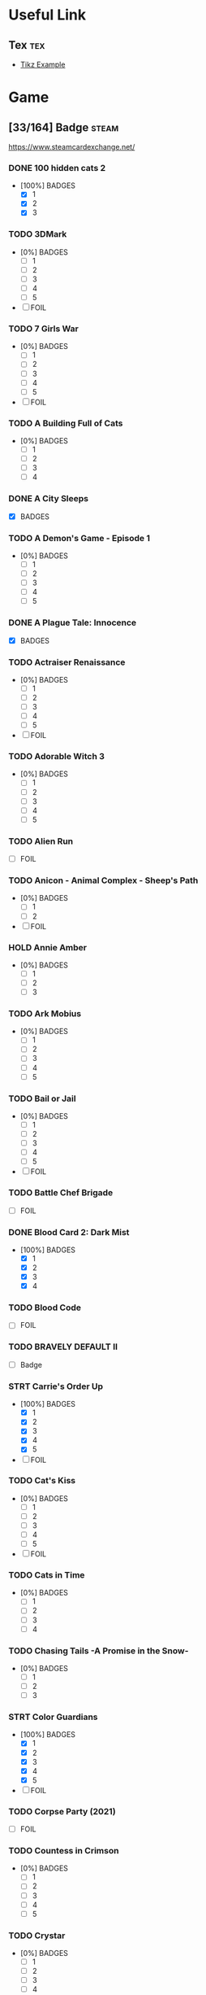 * Useful Link
:properties:
:category: link
:end:

** Tex :tex:

+ [[https://texample.net/media/media/tikz/examples][Tikz Example]]

* Game
:properties:
:category: game
:end:

** [33/164] Badge :steam:
https://www.steamcardexchange.net/

*** DONE 100 hidden cats 2
CLOSED: [2024-02-18 Sun 15:21]
- [100%] BADGES
  - [X] 1
  - [X] 2
  - [X] 3

*** TODO 3DMark
- [0%] BADGES
  - [ ] 1
  - [ ] 2
  - [ ] 3
  - [ ] 4
  - [ ] 5
- [ ] FOIL

*** TODO 7 Girls War
- [0%] BADGES
  - [ ] 1
  - [ ] 2
  - [ ] 3
  - [ ] 4
  - [ ] 5
- [ ] FOIL

*** TODO A Building Full of Cats
- [0%] BADGES
  - [ ] 1
  - [ ] 2
  - [ ] 3
  - [ ] 4

*** DONE A City Sleeps
- [X] BADGES

*** TODO A Demon's Game - Episode 1
- [0%] BADGES
  - [ ] 1
  - [ ] 2
  - [ ] 3
  - [ ] 4
  - [ ] 5

*** DONE A Plague Tale: Innocence
CLOSED: [2022-06-26 Sun 13:30]
- [X] BADGES

*** TODO Actraiser Renaissance
- [0%] BADGES
  - [ ] 1
  - [ ] 2
  - [ ] 3
  - [ ] 4
  - [ ] 5
- [ ] FOIL

*** TODO Adorable Witch 3
- [0%] BADGES
  - [ ] 1
  - [ ] 2
  - [ ] 3
  - [ ] 4
  - [ ] 5

*** TODO Alien Run
- [ ] FOIL

*** TODO Anicon - Animal Complex - Sheep's Path
- [0%] BADGES
  - [ ] 1
  - [ ] 2
- [ ] FOIL

*** HOLD Annie Amber
- [0%] BADGES
  - [ ] 1
  - [ ] 2
  - [ ] 3

*** TODO Ark Mobius
- [0%] BADGES
  - [ ] 1
  - [ ] 2
  - [ ] 3
  - [ ] 4
  - [ ] 5

*** TODO Bail or Jail
- [0%] BADGES
  - [ ] 1
  - [ ] 2
  - [ ] 3
  - [ ] 4
  - [ ] 5
- [ ] FOIL

*** TODO Battle Chef Brigade
- [ ] FOIL

*** DONE Blood Card 2: Dark Mist
CLOSED: [2024-02-18 Sun 15:22]
- [100%] BADGES
  - [X] 1
  - [X] 2
  - [X] 3
  - [X] 4

*** TODO Blood Code
- [ ] FOIL

*** TODO BRAVELY DEFAULT II
- [ ] Badge

*** STRT Carrie's Order Up
- [100%] BADGES
  - [X] 1
  - [X] 2
  - [X] 3
  - [X] 4
  - [X] 5
- [ ] FOIL

*** TODO Cat's Kiss
- [0%] BADGES
  - [ ] 1
  - [ ] 2
  - [ ] 3
  - [ ] 4
  - [ ] 5
- [ ] FOIL

*** TODO Cats in Time
- [0%] BADGES
  - [ ] 1
  - [ ] 2
  - [ ] 3
  - [ ] 4

*** TODO Chasing Tails -A Promise in the Snow-
- [0%] BADGES
  - [ ] 1
  - [ ] 2
  - [ ] 3

*** STRT Color Guardians
- [100%] BADGES
  - [X] 1
  - [X] 2
  - [X] 3
  - [X] 4
  - [X] 5
- [ ] FOIL

*** TODO Corpse Party (2021)
- [ ] FOIL

*** TODO Countess in Crimson
- [0%] BADGES
  - [ ] 1
  - [ ] 2
  - [ ] 3
  - [ ] 4
  - [ ] 5

*** TODO Crystar
- [0%] BADGES
  - [ ] 1
  - [ ] 2
  - [ ] 3
  - [ ] 4
  - [ ] 5
- [ ] FOIL

*** DONE Cute Bite
CLOSED: [2024-02-18 Sun 15:22]
- [100%] BADGES
  - [X] 1
  - [X] 2
  - [X] 3
  - [X] 4
  - [X] 5

*** STRT Danganronpa Another Episode: Ultra Despair Girls
- [X] BADGES
- [ ] FOIL

*** DONE DeathComing
- [100%] BADGES
  - [X] 1
  - [X] 2
  - [X] 3
  - [X] 4
  - [X] 5
- [X] FOIL

*** TODO Death's Gambit
- [ ] FOIL

*** TODO Detroit: Become Human
- [0%] BADGES
  - [ ] 1
  # - [ ] 2
  # - [ ] 3
  # - [ ] 4
  # - [ ] 5
- [ ] FOIL

*** TODO Dice Legacy
- [ ] FOIL

*** DONE Dicey Dungeons
- [X] BADGES

*** DONE Dishonored 2
- [100%] BADGES
  - [X] 1
  - [X] 2
  - [X] 3
  - [X] 4
  - [X] 5

*** HOLD D.N.Age
- [ ] BADGE

*** DONE Don't Starve
CLOSED: [2024-02-18 Sun 15:22]
- [100%] BADGES
  - [X] 1
  - [X] 2
  - [X] 3
  - [X] 4
  - [X] 5

*** DONE Don't Starve Together
CLOSED: [2024-02-18 Sun 15:23]
- [100%] BADGES
  - [X] 1
  - [X] 2
  - [X] 3
  - [X] 4
  - [X] 5

*** TODO DRAW CHILLY
- [0%] BADGES
  - [ ] 1
  - [ ] 2
  - [ ] 3
  - [ ] 4
  - [ ] 5

*** DONE Dreamscaper
CLOSED: [2022-06-26 Sun 13:30]
- [100%] BADGES
  - [X] 1
  - [X] 2
  - [X] 3
  - [X] 4

*** DONE Dress-up Traveller
CLOSED: [2022-06-26 Sun 13:39]
- [X] BADGES

*** TODO Dungeon Town
- [0%] BADGES
  - [ ] 1
  - [ ] 2
  - [ ] 3
  - [ ] 4
  - [ ] 5
- [ ] FOIL

*** TODO Eastward
- [0%] BADGES
  - [ ] 1
  - [ ] 2
  - [ ] 3
  - [ ] 4
  - [ ] 5
- [ ] FOIL

*** TODO ENDER LILIES
- [0%] BADGES
  - [ ] 1
  - [ ] 2
  - [ ] 3
  - [ ] 4
  - [ ] 5
- [ ] FOIL

*** TODO Euclyca
- [ ] BADGE

*** TODO fault - StP - LIGHTKRAVTE
- [ ] BADGE

*** TODO Feather
- [0%] BADGES
  - [ ] 1
  - [ ] 2
  - [ ] 3
  - [ ] 4
- [ ] FOIL

*** TODO Final Dusk
- [0%] BADGES
  - [ ] 1
  - [ ] 2
  - [ ] 3
  - [ ] 4
  - [ ] 5
- [ ] FOIL

*** TODO Flamel's miracle
- [0%] BADGES
  - [ ] 1
  - [ ] 2
  - [ ] 3
- [ ] FOIL

*** TODO Forest Fortress
- [0%] BADGES
  - [ ] 1
  - [ ] 2
  - [ ] 3
  - [ ] 4
  - [ ] 5
- [ ] FOIL

*** TODO Fox Hime Zero
- [0%] BADGES
  - [ ] 1
  - [ ] 2
  - [ ] 3
  - [ ] 4
  - [ ] 5
- [ ] FOIL

*** TODO Flowers -Le volume sur printemps-
- [ ] FOIL

*** TODO Frederic: Resurrection of Music Director's Cut
- [0%] BADGES
  - [ ] 1
  - [ ] 2
  - [ ] 3
  - [ ] 4
  - [ ] 5
- [ ] FOIL

*** TODO Garden Story
- [0%] BADGES
  - [ ] 1
  - [ ] 2
  - [ ] 3
  - [ ] 4
  - [ ] 5
- [ ] FOIL

*** TODO GNOSIA
- [ ] Badge

*** DONE Grim Legends: The Forsaken Bride
- [X] BADGES

*** TODO Hatoful Boyfriend
- [0%] BADGES
  - [ ] 1
  - [ ] 2
  - [ ] 3
  - [ ] 4

*** TODO Hatsune Miku Logic Paint S
- [0%] BADGES
  - [ ] 1
  - [ ] 2
  - [ ] 3
  - [ ] 4
  - [ ] 5
- [ ] FOIL

*** TODO Haunt Chaser
- [0%] BADGES
  - [ ] 1
  - [ ] 2
  - [ ] 3
  - [ ] 4
- [ ] FOIL

*** TODO Heavy Rain
- [0%] BADGES
  - [ ] 1
  - [ ] 2
  - [ ] 3
  - [ ] 4
- [ ] FOIL

*** TODO Hentai Mosaique Neko Waifus
- [0%] BADGES
  - [ ] 1
  - [ ] 2
- [ ] FOIL

*** DONE Here Comes Niko!
CLOSED: [2024-02-18 Sun 15:23]
- [X] BADGES

*** TODO HORROR TALES: The Wine
- [ ] FOIL

*** HOLD How to Sing to Open Your Heart
- [ ] BADGE

*** TODO Hush Hush - Only Your Love Can Save Them
- [0%] BADGES
  - [ ] 1
  - [ ] 2
  - [ ] 3
  - [ ] 4
  - [ ] 5
- [ ] FOIL

*** TODO ibb & obb
- [0%] BADGES
  - [ ] 1
  - [ ] 2
  - [ ] 3
  - [ ] 4
  - [ ] 5
- [ ] FOIL

*** TODO Insurmountable
- [0%] BADGES
  - [ ] 1
  - [ ] 2
  - [ ] 3
  - [ ] 4
  - [ ] 5
- [ ] FOIL

*** HOLD Journey
- [0%] BADGES
  - [ ] 1
  - [ ] 2

*** DONE LAMUNATION! -international-
- [X] BADGES

*** DONE Left 4 Dead 2
CLOSED: [2022-06-26 Sun 13:24]
- [100%] BADGES
  - [X] 1
  - [X] 2
  - [X] 3
  - [X] 4
  - [X] 5

*** STRT Levelhead
- [X] BADGES
- [ ] FOIL

*** TODO Lewd Girls, Leave Me Alone! I Just Want to Play Video Games and Watch Anime! Hentai Edition
- [0%] BADGES
  - [ ] 1
  - [ ] 2
  - [ ] 3
  - [ ] 4
  - [ ] 5

*** STRT LiEat
- [X] BADGES
- [ ] FOIL

*** TODO Lily's Handmaid
- [0%] BADGES
  - [ ] 1
  - [ ] 2
  - [ ] 3
  - [ ] 4

*** TODO Little Witch Nobeta
- [0%] BADGES
  - [ ] 1
  - [ ] 2

*** TODO Lost2
- [0%] BADGES
  - [ ] 1
  - [ ] 2
  - [ ] 3
  - [ ] 4
  - [ ] 5

*** TODO Lost Ember
- [0%] BADGES
  - [ ] 1
  - [ ] 2
  - [ ] 3
  - [ ] 4
- [ ] FOIL

*** TODO Love Flute
- [0%] BADGES
  - [ ] 1
  - [ ] 2
  - [ ] 3
  - [ ] 4
  - [ ] 5
- [ ] FOIL

*** TODO Lost in Random™
- [0%] BADGES
  - [ ] 1
  - [ ] 2
  - [ ] 3
  - [ ] 4
  - [ ] 5
- [ ] FOIL

*** TODO Love Duction! The Guide for Galactic Lovers
- [0%] BADGES
  - [ ] 1
  # - [ ] 2
  # - [ ] 3
  # - [ ] 4
  # - [ ] 5

*** TODO Love Ribbon
- [ ] FOIL

*** DONE Life is Strange: Before the Storm
- [100%] BADGES
  - [X] 1
  - [X] 2
  - [X] 3
  - [X] 4
  - [X] 5

*** TODO Life is Strange: True Colors
- [0%] BADGES
  - [ ] 1
  - [ ] 2
  - [ ] 3
  - [ ] 4
  - [ ] 5
- [ ] FOIL

*** TODO Magical Valkyrie Lyristia
- [0%] BADGES
  - [ ] 1
  - [ ] 2
  - [ ] 3
  - [ ] 4
- [ ] FOIL

*** TODO Max's Big Bust 2 - Max's Bigger Bust
- [0%] BADGES
  - [ ] 1
  - [ ] 2
  - [ ] 3
  - [ ] 4
- [ ] FOIL

*** TODO Mind Spheres
- [ ] FOIL

*** STRT Mirror's Edge™ Catalyst
- [X] BADGES
- [ ] FOIL

*** TODO Miss Neko
- [0%] BADGES
  - [ ] 1
  - [ ] 2
  - [ ] 3
- [ ] FOIL

*** TODO Miss Neko 3
- [0%] BADGES
  - [ ] 1
  - [ ] 2
  - [ ] 3
- [ ] FOIL

*** TODO Monmusu Gladiator
- [0%] BADGES
  - [ ] 1
  - [ ] 2
  - [ ] 3
  - [ ] 4
  - [ ] 5
- [ ] FOIL

*** TODO Muse Dash
- [0%] BADGES
  - [ ] 1
  - [ ] 2
  - [ ] 3
  - [ ] 4
  - [ ] 5
- [ ] FOIL

*** TODO MY LITTLE PONY: A Maretime Bay Adventure
- [0%] BADGES
  - [ ] 1
  - [ ] 2
  - [ ] 3
  - [ ] 4
  - [ ] 5

*** HOLD My Lovely Wife
- [0%] BADGES
  - [ ] 1
  - [ ] 2
  - [ ] 3

*** STRT Neon Abyss
- [100%] BADGES
  - [X] 1
  - [X] 2
  - [X] 3
  - [X] 4
  - [X] 5
- [ ] FOIL

*** DONE Never Alone (Kisima Ingitchuna)
CLOSED: [2022-06-26 Sun 13:22]
- [100%] BADGES
  - [X] 1
  - [X] 2
  - [X] 3
  - [X] 4
  - [X] 5

*** DONE NieR Replicant ver.1.22474487139...
CLOSED: [2022-06-26 Sun 13:23]
- [100%] BADGES
  - [X] 1
  - [X] 2
  - [X] 3
  - [X] 4
  - [X] 5

*** DONE NieR:Automata
- [100%] BADGES
  - [X] 1
  - [X] 2
  - [X] 3
  - [X] 4
  - [X] 5

*** TODO Nightbanes
- [ ] FOIL

*** STRT Nihilumbra
- [X] BADGES
- [ ] FOIL

*** TODO Niko: Through The Dream
- [0%] BADGES
  - [ ] 1
  - [ ] 2
- [ ] FOIL

*** TODO No Straight Roads: Encore Edition
- [0%] BADGES
  - [ ] 1
  - [ ] 2
  - [ ] 3
  - [ ] 4

*** TODO ONINAKI
- [0%] BADGES
  - [ ] 1
  - [ ] 2
  - [ ] 3
  - [ ] 4
  - [ ] 5
- [ ] FOIL

*** TODO OneShot
- [0%] BADGES
  - [ ] 1
  - [ ] 2
  - [ ] 3
  - [ ] 4
- [ ] FOIL

*** DONE OnlyFuck - RuRu's Adventures
CLOSED: [2022-06-26 Sun 13:23]
- [100%] BADGES
  - [X] 1
  - [X] 2
  - [X] 3

*** TODO OPUS: Echo of Starsong
- [0%] BADGES
  - [ ] 1
  - [ ] 2
  - [ ] 3
  - [ ] 4
  - [ ] 5
- [ ] FOIL

*** TODO Panzer Knights
- [0%] BADGES
  - [ ] 1
  - [ ] 2
  - [ ] 3
  - [ ] 4
  - [ ] 5
- [ ] FOIL

*** TODO Peglin
- [ ] FOIL

*** TODO Pinewood Island
- [ ] BADGE
- [ ] FOIL

*** DONE Portal 2
CLOSED: [2022-06-26 Sun 13:24]
- [100%] BADGES
  - [X] 1
  - [X] 2
  - [X] 3
  - [X] 4
  - [X] 5

*** TODO Punk Wars
- [0%] BADGES
  - [ ] 1
  - [ ] 2
  - [ ] 3
  - [ ] 4
  - [ ] 5

*** DONE Rage In Peace
CLOSED: [2024-02-18 Sun 15:23]
- [100%] BADGES
  - [X] 1
  - [X] 2
  - [X] 3
  - [X] 4
  - [X] 5

*** HOLD Ragnarok Re:Start
- [0%] BADGES
  - [ ] 1
  - [ ] 2
  - [ ] 3
  - [ ] 4
  - [ ] 5

*** TODO Reaching for Petals
- [0%] BADGES
  - [ ] 1
  - [ ] 2
  - [ ] 3
  - [ ] 4
  - [ ] 5

*** TODO Remains
- [0%] BADGES
  - [ ] 1
  - [ ] 2
  - [ ] 3
  - [ ] 4
  - [ ] 5

*** HOLD Road 96
- [0%] BADGES
  - [ ] 1
  - [ ] 2
  - [ ] 3
  - [ ] 4

*** TODO Rogue Lords
- [0%] BADGES
  - [ ] 1
  - [ ] 2
  - [ ] 3
  - [ ] 4
  - [ ] 5

*** LOOP Rotation Phonology: Break
- [0%] BADGES
  - [ ] 1
  - [ ] 2
  - [ ] 3
  - [ ] 4
  - [ ] 5
- [ ] FOIL

*** TODO Roundguard
- [0%] BADGES
  - [ ] 1
  - [ ] 2
  - [ ] 3
  - [ ] 4
  - [ ] 5

*** HOLD Sakura Gamer 2
- [ ] BADGES

*** TODO Seen
- [%] BADGES
  - [ ] 1
  - [ ] 2
  - [ ] 3
- [ ] FOIL

*** TODO Seek Girl
- [0%] BADGES
  - [ ] 1
  - [ ] 2
  - [ ] 3
  - [ ] 4
  - [ ] 5
- [ ] FOIL

*** TODO Shadows Peak
- [0%] BADGES
  - [ ] 1
  - [ ] 2
  - [ ] 3
  - [ ] 4
  - [ ] 5
- [ ] FOIL

*** TODO She and The Light Bearer
- [0%] BADGES
  - [ ] 1
  - [ ] 2
  - [ ] 3
  - [ ] 4

*** DONE Shelter 2
- [X] BADGES

*** HOLD Sherlock Holmes: The Awakened - Remastered
- [0%] BADGES
  - [ ] 1
  - [ ] 2
  - [ ] 3

*** TODO Skeleton Boomerang
- [0%] BADGES
  - [ ] 1
  - [ ] 2
  - [ ] 3
  - [ ] 4
  - [ ] 5

*** DONE Soul Nomad & the World Eaters
CLOSED: [2024-02-18 Sun 15:24]
- [X] BADGE

*** TODO Solar Ash
- [0%] BADGES
  - [ ] 1
  - [ ] 2
  - [ ] 3
  - [ ] 4
  - [ ] 5

*** TODO Spriter Pro
- [0%] BADGES
  - [ ] 1
  - [ ] 2
  - [ ] 3
  - [ ] 4
  - [ ] 5
- [ ] FOIL

*** TODO STORY OF SEASONS: Pioneers of Olive Town
- [0%] BADGES
  - [ ] 1
  - [ ] 2
  - [ ] 3
  - [ ] 4
- [ ] FOIL

*** TODO Stranger of Sword City
- [0%] BADGES
  - [ ] 1
  - [ ] 2
  - [ ] 3
  - [ ] 4
  - [ ] 5
- [ ] FOIL

*** TODO Stray
- [0%] BADGES
  - [ ] 1
  - [ ] 2
  - [ ] 3

*** TODO Sumeru
- [0%] BADGES
  - [ ] 1
  - [ ] 2
  - [ ] 3
  - [ ] 4
  - [ ] 5

*** DONE Summer Memory of Bell
CLOSED: [2024-02-18 Sun 15:23]
- BADGES

*** DONE Summer Sale 2021
- [100%] BADGES
  - [X] 1
  - [X] 2
  - [X] 3
  - [X] 4
  - [X] 5
  - [X] 6
  - [X] 7
  - [X] 8
  - [X] 9
  - [X] 10~14
  - [X] 15~29
  - [X] 30

*** TODO Super Bullet Break
- [0%] BADGES
  - [ ] 1
  - [ ] 2
  - [ ] 3
  - [ ] 4

*** TODO Super Kitty Boing Boing
- [0%] BADGES
  - [ ] 1
  - [ ] 2
  - [ ] 3

*** DONE Swaying Girl
CLOSED: [2022-06-26 Sun 13:28]
- [100%] BADGES
  - [X] 1
  - [X] 2
  - [X] 3
  - [X] 4
  - [X] 5

*** TODO Taboos: Cracks
- [ ] FOIL

*** TODO Tales From The Under-Realm: Hazel
- [0%] BADGES
  - [ ] 1
  - [ ] 2
  - [ ] 3
  - [ ] 4
- [ ] FOIL

*** TODO Tales of Arise
- [0%] BADGES
  - [ ] 1
  - [ ] 2
  - [ ] 3
  - [ ] 4
  - [ ] 5
- [ ] FOIL

*** TODO Tiny Bunny
- [0%] BADGES
  - [ ] 1
  - [ ] 2
  - [ ] 3
  - [ ] 4
  - [ ] 5
- [ ] FOIL

*** TODO The DioField Chronicle
- [0%] BADGES
  - [ ] 1
  - [ ] 2
  - [ ] 3

*** TODO The End Is Nigh
- [0%] BADGES
  - [ ] 1
  - [ ] 2
  - [ ] 3
  - [ ] 4
  - [ ] 5
- [ ] FOIL

*** DONE The Steam Awards - 2020
- [100%] BADGES
  - [X] 1
  - [X] 2
  - [X] 3
  - [X] 4
  - [X] 5
  - [X] 6
  - [X] 7
  - [X] 8
  - [X] 9

*** DONE The Tape
- [100%] BADGES
  - [X] 1
  - [X] 2
  - [X] 3
  - [X] 4
  - [X] 5

*** TODO The Testament of Sherlock Holmes
- [ ] FOIL

*** TODO The Shape Of Heart
- [0%] BADGES
  - [ ] 1
  - [ ] 2
  - [ ] 3
  - [ ] 4
  - [ ] 5

*** TODO The Witch's Love Diary
- [0%] BADGES
  - [ ] 1
  - [ ] 2
  - [ ] 3
  - [ ] 4
  - [ ] 5

*** STRT To Be or Not To Be
- [X] BADGES
- [ ] FOIL

*** STRT To the Moon
- [100%] BADGES
  - [X] 1
  - [X] 2
  - [X] 3
  - [X] 4
  - [X] 5
- [ ] FOIL

*** HOLD Tomato Jones
- [0%] BADGES
  - [ ] 1
  - [ ] 2
  - [ ] 3
  - [ ] 4
  - [ ] 5

*** TODO tomorrow won't come for those without ██████
- [0%] BADGES
  - [ ] 1
  - [ ] 2
  - [ ] 3
  - [ ] 4
  - [ ] 5

*** HOLD Undead Horde
- [0%] BADGES
  - [ ] 1
  - [ ] 2

*** TODO Watamari - A Match Made in Heaven Part1
- FOIL

*** STRT What Remains of Edith Finch
- [100%] BADGES
  - [X] 1
  - [X] 2
  - [X] 3
  - [X] 4
  - [X] 5
- [ ] FOIL

*** TODO When The Past Was Around
- [0%] BADGES
  - [ ] 1
  - [ ] 2
  - [ ] 3
  - [ ] 4
  - [ ] 5
- [ ] FOIL

*** TODO White Shadows
- [0%] BADGES
  - [ ] 1
  - [ ] 2
  - [ ] 3
  - [ ] 4
  - [ ] 5

*** TODO Wobbly Life
- [0%] BADGES
  - [ ] 1
  - [ ] 2
  - [ ] 3
  - [ ] 4
  - [ ] 5

*** DONE Wordlase
- [100%] BADGES
  - [X] 1
  - [X] 2
  - [X] 3
  - [X] 4
  - [X] 5

*** DONE Yrminsul
- [100%] BADGES
  - [X] 1
  - [X] 2
  - [X] 3
  - [X] 4
  - [X] 5

*** TODO Yumahorome ~Toki o Tometa Yakata de Asu o Sagasu Maigo-tachi~
- BADGES

*** DONE [Old Edition] Croixleur Sigma
- [X] BADGES

*** TODO 不落城-Unconquered Castle
- [0%] BADGES
  - [ ] 1
  - [ ] 2
  - [ ] 3
  - [ ] 4
  - [ ] 5

*** TODO 触尾少女
- [0%] BADGES
  - [ ] 1
  - [ ] 2
  - [ ] 3
  - [ ] 4
  - [ ] 5
- [ ] FOIL


** L4D2 :l4d2:
*** Account :crypt:
-----BEGIN PGP MESSAGE-----

hQIMA8Cvp0i4NrUwAQ/+NYKG4IZvyA8qXc0YBJn95e1oJL8ZCg/BLoEpSGj0vVAU
2U179tf3P+dM5VgAPuC5BT0xcjRO/iFe0OB6ceEXCd+KS5gxFs4HxFXIq25qoqci
KzLrPQ5sTWpx6F89OlZU8MDzcACw6qElPXCPN0rZ5UjR9f4MYCafK7FttAPBNQ80
ciLdhY7ljCDMTGDTLhLtaVwAWT+BVCyByJbnwnEEsz4AyaSJSJsIBXhrqi+AOhnV
njh1qSsxNK9oZQXgsYMEkiwikaU3oJv8mNK2Y8sMz/l9dTcipGMlhsuga+wjm41W
GcCu+hqsoG9Zea7qqStkBMB4IXMpBWD5ivszorV+OL/A6yU736q4RSKVyx+iIXB8
2DSwZ85t+oNIfcdMXaq+A15DaUjVD26k2aSLdY+bEDT/f3rSiS2fcq5Il/yaHeNz
gbSSAr9RvHFSv5Z8LwpXPg6Wg9X76th0mKijUT6r0gk1Wte39c+2S+Ji2/d4VFLP
uooTfPXPUuphRYZ+KRaeSl+yQnvwh/Wk/Co4aAU7aIJltzjkpk8tC4LNS2b0i3rW
Bw782MoXCGss3kX5eouyLD2QWJjVTaS0KiEKvXb3sinQ4vbndEmI0twGqCDHuY7n
thUZdMu4PRElgjrYsRn1EUBqqxv0wyfRNUohj7Qhcr4cv/NXUSxJ0NA9ZzCOYLbS
wAgBR6TEB+cpORM5AQeX3HFSPv6NVib2V69e8gaXVIFz4mWZ9juQEU0jgRvfGqW5
19hP/0CPA62XIVD1Ot6k8+xAnzlOnhVx1PZzxzPAck5tL5cxSutHFdJbWEseYMKW
bfCP9/M37CmZ0Ecc22uFkrQfX2A8GMaoV0T5u1ng/ytQqP/wsuoGk9bezWIflJfy
hboiIORVj96QbfytsjrvNNZ4ZsfhGrgM+4Q3tqSq7B73UFWZJ5Fuwf5Lg/v0itFP
99ZlHUrQp4oowQ==
=HGUP
-----END PGP MESSAGE-----

*** Mode
- Single (单人)
- Coop (合作)
- Versus (对抗)
- Survival (生存)
- Scavenge (清道夫)
- Realism (写实)
- Realism Versus (写实对抗)

*** Map
|----------------------------+------------+-------------|
| Map                        |       code | Translated  |
|----------------------------+------------+-------------|
| [[https://steamcommunity.com/sharedfiles/filedetails/?id=183952519][Dam it 2!]]                  |  183952519 | 大坝 2       |
| [[https://steamcommunity.com/sharedfiles/filedetails/?id=121175467][Dark Blood 2]]               |  121175467 | 黑血 2       |
| [[https://steamcommunity.com/sharedfiles/filedetails/?id=180925247][Day Break]]                  |  180925247 | 黎明        |
| [[https://steamcommunity.com/sharedfiles/filedetails/?id=852334963][Dead City II]]               |  852334963 | 死城 2       |
| [[https://steamcommunity.com/sharedfiles/filedetails/?id=2034272611][Dead Vacation]]              | 2034272611 | 死亡假期    |
| [[https://steamcommunity.com/sharedfiles/filedetails/?id=121116980][Diescraper Redux]]           |  121116980 | 喋血蜃楼    |
| [[https://steamcommunity.com/sharedfiles/filedetails/?id=788564919][Farewell Chenming]]          |  788564919 | 再见了,晨茗 |
| [[https://steamcommunity.com/sharedfiles/filedetails/?id=629476830][Heaven Can Wait II]]         |  629476830 | 天堂可待 2   |
| [[https://steamcommunity.com/sharedfiles/filedetails/?id=210088171][Precinct 84]]                |  210088171 | 84 警区      |
| [[https://steamcommunity.com/sharedfiles/filedetails/?id=339143805][Questionable Ethics]]        |  339143805 | 伦理问题    |
| [[https://steamcommunity.com/sharedfiles/filedetails/?id=339599340][Questionable Ethics 2]]      |  339599340 | 伦理问题 2   |
| [[https://steamcommunity.com/sharedfiles/filedetails/?id=121086524][Urban Flight]]               |  121086524 | 城市航班    |
| [[https://steamcommunity.com/sharedfiles/filedetails/?id=705463727][White Forest]]               |  705463727 | 白森林      |
|----------------------------+------------+-------------|
| [[https://steamcommunity.com/workshop/filedetails/?id=121115793][Back To School]]             |  121115793 | 重返校园    |
| [[https://steamcommunity.com/workshop/filedetails/?id=575682109][Dark Wood]]                  |  575682109 | 黑暗森林    |
| [[https://steamcommunity.com/workshop/filedetails/?id=157374475][Fall in Death]]              |  157374475 | 坠入死亡    |
| [[https://steamcommunity.com/workshop/filedetails/?id=372031503][Fatal Freight]]              |  372031503 | 致命货运站  |
| [[https://steamcommunity.com/workshop/filedetails/?id=176107716][Journey to Splash Mountain]] |  176107716 | 飞溅山之旅  |
| [[https://steamcommunity.com/workshop/filedetails/?id=218537256][Redemption II]]              |  218537256 | 救赎 2       |
| [[https://steamcommunity.com/workshop/filedetails/?id=189971863][The Bloody Moors]]           |  189971863 | 血腥沼泽    |
|----------------------------+------------+-------------|
